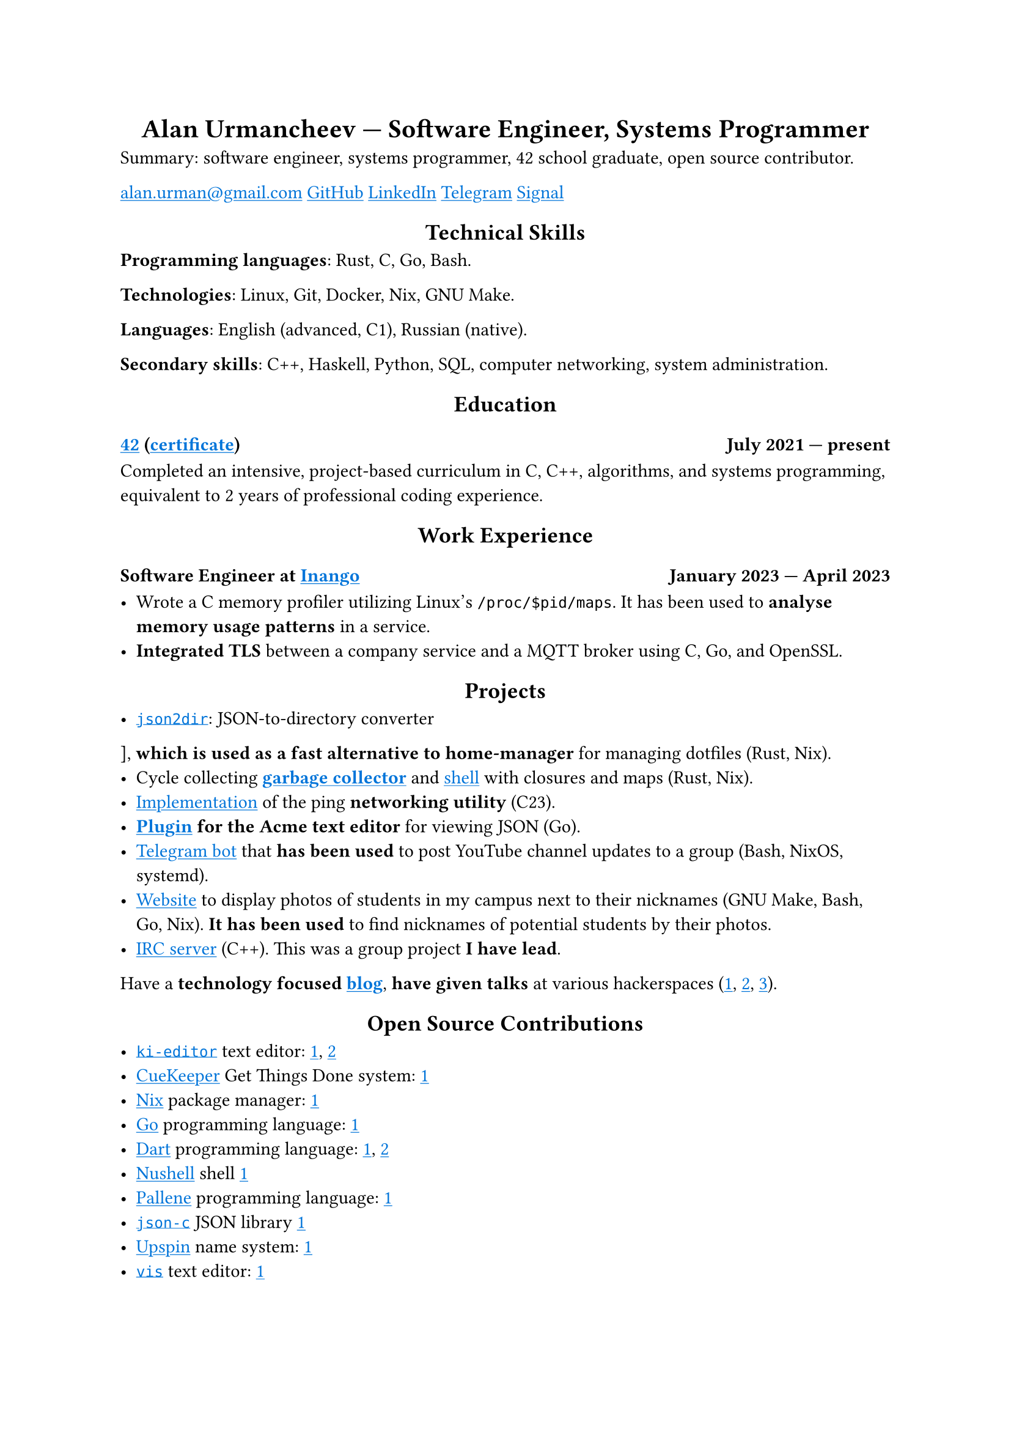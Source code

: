 #show link: it => underline(text(blue, it))
#show heading.where(level: 1): it => align(center, it)
#show heading.where(level: 2): it => align(center, it)

= Alan Urmancheev — Software Engineer, Systems Programmer

Summary: software engineer, systems programmer, 42 school graduate, open source contributor.

#link("mailto:alan.urman@gmail.com")
#link("https://github.com/alurm")[GitHub]
#link("https://linkedin.com/in/alurm")[LinkedIn]
#link("https://t.me/alurm")[Telegram]
#link("https://signal.me/#eu/ZH-viwUBe-3OuVix322oldcqy63d1zCk3Alea4RDRTO00KwKthBN25zt88Ut3isI")[Signal]

== Technical Skills

*Programming languages*: Rust, C, Go, Bash.

*Technologies*: Linux, Git, Docker, Nix, GNU Make.

*Languages*: English (advanced, C1), Russian (native).

*Secondary skills*: C++, Haskell, Python, SQL, computer networking, system administration.

== Education

// This links to GitHub so the link works in PDFs.
=== #link("https://42.fr")[42] (#link("https://raw.githubusercontent.com/alurm/alurm.github.io/refs/heads/main/resume/alan-urmancheev-42-yerevan-completion-certificate.pdf")[certificate]) #h(1fr) July 2021 — present

Completed an intensive, project-based curriculum in C, C++, algorithms, and systems programming, equivalent to 2 years of professional coding experience.

== Work Experience

=== Software Engineer at #link("https://inango.com")[Inango] #h(1fr) January 2023 — April 2023

- Wrote a C memory profiler utilizing Linux's `/proc/$pid/maps`. It has been used to *analyse memory usage patterns* in a service.
- *Integrated TLS* between a company service and a MQTT broker using C, Go, and OpenSSL.

== Projects

- #link("https://github.com/alurm/json2dir")[`json2dir`]: JSON-to-directory converter], *which is used as a fast alternative to home-manager* for managing dotfiles (Rust, Nix).
- Cycle collecting *#link("https://github.com/alurm/alush/blob/main/gc/README.md")[garbage collector]* and #link("https://github.com/alurm/alush")[shell] with closures and maps (Rust, Nix).
- #link("https://github.com/alurm/42-ping")[Implementation] of the ping *networking utility* (C23).
- *#link("https://github.com/alurm/JSON")[Plugin] for the Acme text editor* for viewing JSON (Go).
- #link("https://github.com/alurm/tsoping")[Telegram bot] that *has been used* to post YouTube channel updates to a group (Bash, NixOS, systemd).
- #link("https://github.com/alurm/pisciners-faces")[Website] to display photos of students in my campus next to their nicknames (GNU Make, Bash, Go, Nix). *It has been used* to find nicknames of potential students by their photos.
- #link("https://github.com/alurm/irc")[IRC server] (C++). This was a group project *I have lead*.

Have a *technology focused #link("https://t.me/alurman")[blog]*, *have given talks* at various hackerspaces (#link("https://youtube.com/watch?v=BzqpjE7lgxw")[1], #link("https://youtube.com/watch?v=TJBGWVVmSNE")[2], #link("https://youtube.com/watch?v=noEbul27dHE")[3]).

== Open Source Contributions

- #link("https://github.com/ki-editor/ki-editor")[`ki-editor`] text editor: #link("https://github.com/ki-editor/ki-editor/pull/665")[1], #link("https://github.com/ki-editor/ki-editor/pull/663")[2]
- #link("https://github.com/talex5/cuekeeper")[CueKeeper] Get Things Done system: #link("https://github.com/talex5/cuekeeper/pull/45")[1]
- #link("https://github.com/nixos/nix")[Nix] package manager: #link("https://github.com/nixos/nix/pull/13525")[1]
- #link("https://github.com/golang")[Go] programming language: #link("https://github.com/golang/go/issues/62225")[1]
- #link("https://github.com/dart-lang")[Dart] programming language: #link("https://github.com/dart-lang/site-www/pull/4618")[1], #link("https://github.com/dart-lang/site-www/pull/5825")[2]
- #link("https://github.com/nushell")[Nushell] shell #link("https://github.com/nushell/nushell.github.io/pull/835")[1]
- #link("https://github.com/pallene-lang/pallene")[Pallene] programming language: #link("https://github.com/pallene-lang/pallene/pull/570")[1]
- #link("https://github.com/json-c/json-c")[`json-c`] JSON library #link("https://github.com/json-c/json-c/pull/858")[1]
- #link("https://github.com/upspin/upspin")[Upspin] name system: #link("https://github.com/upspin/upspin/issues/663")[1]
- #link("https://github.com/martanne/vis")[`vis`] text editor: #link("https://github.com/martanne/vis/pull/1239")[1]
